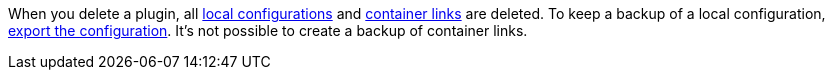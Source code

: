 When you delete a plugin, all <<plugins/configuring-installed-plugins#local-vs-global-configuration, local configurations>> and <<plugins/configuring-installed-plugins#container-links, container links>> are deleted. To keep a backup of a local configuration, <<plugins/configuring-installed-plugins, export the configuration>>. It’s not possible to create a backup of container links.